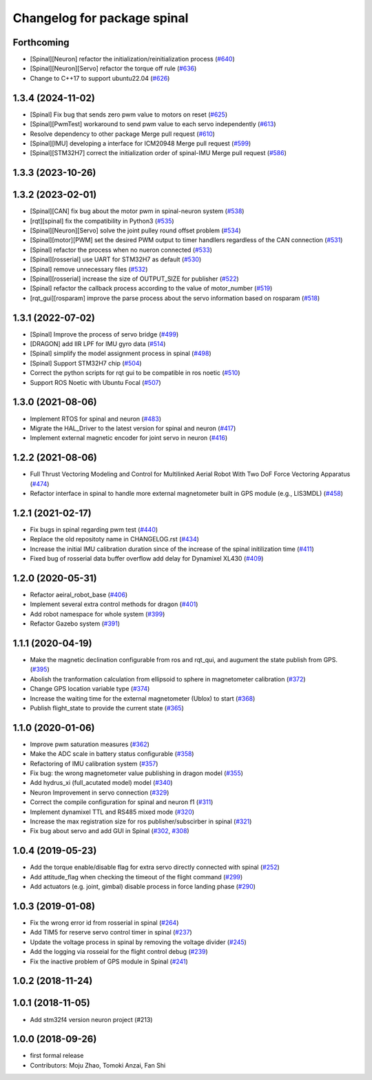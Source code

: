 ^^^^^^^^^^^^^^^^^^^^^^^^^^^^
Changelog for package spinal
^^^^^^^^^^^^^^^^^^^^^^^^^^^^

Forthcoming
-----------
* [Spinal][Neuron] refactor the initialization/reinitialization process (`#640 <https://github.com/jsk-ros-pkg/aerial_robot/issues/640>`_)
* [Spinal][Neuron][Servo] refactor the torque off rule (`#636 <https://github.com/jsk-ros-pkg/aerial_robot/issues/636>`_)
* Change to C++17 to support ubuntu22.04 (`#626 <https://github.com/jsk-ros-pkg/aerial_robot/issues/626>`_)

1.3.4 (2024-11-02)
------------------
* [Spinal] Fix bug that sends zero pwm value to motors on reset (`#625 <https://github.com/jsk-ros-pkg/aerial_robot/issues/625>`_)
* [Spinal][PwmTest] workaround to send pwm value to each servo independently (`#613 <https://github.com/jsk-ros-pkg/aerial_robot/issues/613>`_)
* Resolve dependency to other package Merge pull request (`#610 <https://github.com/jsk-ros-pkg/aerial_robot/issues/610>`_)
* [Spinal][IMU] developing a interface for ICM20948 Merge pull request (`#599 <https://github.com/jsk-ros-pkg/aerial_robot/issues/599>`_)
* [Spinal][STM32H7] correct the initialization order of spinal-IMU Merge pull request (`#586 <https://github.com/jsk-ros-pkg/aerial_robot/issues/586>`_)

1.3.3 (2023-10-26)
------------------

1.3.2 (2023-02-01)
------------------
* [Spinal][CAN] fix bug about the motor pwm in spinal-neuron system (`#538 <https://github.com/jsk-ros-pkg/aerial_robot/issues/538>`_)
* [rqt][spinal] fix the compatibility in Python3 (`#535 <https://github.com/jsk-ros-pkg/aerial_robot/issues/535>`_)
* [Spinal][Neuron][Servo] solve the joint pulley round offset problem (`#534 <https://github.com/jsk-ros-pkg/aerial_robot/issues/534>`_)
* [Spinal][motor][PWM] set the desired PWM output to timer handllers regardless of the CAN connection (`#531 <https://github.com/jsk-ros-pkg/aerial_robot/issues/531>`_)
* [Spinal] refactor the process when no nueron connected (`#533 <https://github.com/jsk-ros-pkg/aerial_robot/issues/533>`_)
* [Spinal][rosserial] use UART for STM32H7 as default (`#530 <https://github.com/jsk-ros-pkg/aerial_robot/issues/530>`_)
* [Spinal] remove unnecessary files (`#532 <https://github.com/jsk-ros-pkg/aerial_robot/issues/532>`_)
* [Spinal][rosserial] increase the size of OUTPUT_SIZE for publisher (`#522 <https://github.com/jsk-ros-pkg/aerial_robot/issues/522>`_)
* [Spinal] refactor the callback process according to the value of motor_number (`#519 <https://github.com/jsk-ros-pkg/aerial_robot/issues/519>`_)
* [rqt_gui][rosparam] improve the parse process about the servo information based on rosparam (`#518 <https://github.com/jsk-ros-pkg/aerial_robot/issues/518>`_)


1.3.1 (2022-07-02)
------------------
* [Spinal] Improve the process of servo bridge (`#499 <https://github.com/jsk-ros-pkg/aerial_robot/issues/499>`_)
* [DRAGON] add IIR LPF for IMU gyro data (`#514 <https://github.com/jsk-ros-pkg/aerial_robot/issues/514>`_)
* [Spinal] simplify the model assignment process in spinal (`#498 <https://github.com/jsk-ros-pkg/aerial_robot/issues/498>`_)
* [Spinal] Support STM32H7 chip (`#504 <https://github.com/jsk-ros-pkg/aerial_robot/issues/504>`_)
* Correct the python scripts for rqt gui to be compatible in ros noetic (`#510 <https://github.com/jsk-ros-pkg/aerial_robot/issues/510>`_)
* Support ROS Noetic with Ubuntu Focal (`#507 <https://github.com/jsk-ros-pkg/aerial_robot/issues/507>`_)


1.3.0 (2021-08-06)
------------------
* Implement RTOS for spinal and neuron  (`#483 <https://github.com/JSKAerialRobot/aerial_robot/issues/483>`_)
* Migrate the HAL_Driver to the latest version for spinal and neuron (`#417 <https://github.com/JSKAerialRobot/aerial_robot/issues/417>`_)
* Implement external magnetic encoder for joint servo in neuron (`#416 <https://github.com/JSKAerialRobot/aerial_robot/issues/416>`_)


1.2.2 (2021-08-06)
------------------
* Full Thrust Vectoring Modeling and Control for Multilinked Aerial Robot With Two DoF Force Vectoring Apparatus (`#474 <https://github.com/JSKAerialRobot/aerial_robot/issues/474>`_)
* Refactor interface in spinal to handle more external magnetometer built in GPS module (e.g., LIS3MDL)  (`#458 <https://github.com/JSKAerialRobot/aerial_robot/issues/458>`_)

1.2.1 (2021-02-17)
------------------
* Fix bugs in spinal regarding pwm test (`#440 <https://github.com/JSKAerialRobot/aerial_robot/issues/440>`_)
* Replace the old repositoty name in CHANGELOG.rst (`#434 <https://github.com/JSKAerialRobot/aerial_robot/issues/434>`_)
* Increase the initial IMU calibration duration since of the increase of the spinal initilization time (`#411 <https://github.com/JSKAerialRobot/aerial_robot/issues/411>`_)
* Fixed bug of rosserial data buffer overflow add delay for Dynamixel XL430  (`#409 <https://github.com/JSKAerialRobot/aerial_robot/issues/409>`_)


1.2.0 (2020-05-31)
------------------
* Refactor aeiral_robot_base (`#406 <https://github.com/JSKAerialRobot/aerial_robot/issues/406>`_)
* Implement several extra control methods for dragon (`#401 <https://github.com/JSKAerialRobot/aerial_robot/issues/401>`_)
* Add robot namespace for whole system (`#399 <https://github.com/JSKAerialRobot/aerial_robot/issues/399>`_)
* Refactor Gazebo system (`#391 <https://github.com/JSKAerialRobot/aerial_robot/issues/391>`_)

1.1.1 (2020-04-19)
------------------
* Make the magnetic declination configurable from ros and rqt_qui, and augument the state publish from GPS. (`#395 <https://github.com/JSKAerialRobot/aerial_robot/issues/395>`_)
* Abolish the tranformation calculation from ellipsoid to sphere in magnetometer calibration (`#372 <https://github.com/JSKAerialRobot/aerial_robot/issues/372>`_)
* Change GPS location variable type (`#374 <https://github.com/JSKAerialRobot/aerial_robot/issues/374>`_)
* Increase the waiting time for the external magnetometer (Ublox) to start (`#368 <https://github.com/JSKAerialRobot/aerial_robot/issues/368>`_)
* Publish flight_state to provide the current state (`#365 <https://github.com/JSKAerialRobot/aerial_robot/issues/365>`_)

1.1.0 (2020-01-06)
------------------
* Improve pwm saturation measures (`#362 <https://github.com/JSKAerialRobot/aerial_robot/issues/362>`_)
* Make the ADC scale in battery status configurable (`#358 <https://github.com/JSKAerialRobot/aerial_robot/issues/358>`_)
* Refactoring of IMU calibration system (`#357 <https://github.com/JSKAerialRobot/aerial_robot/issues/357>`_)
* Fix bug: the wrong magnetometer value publishing in dragon model (`#355 <https://github.com/JSKAerialRobot/aerial_robot/issues/355>`_)
* Add hydrus_xi (full_acutated model) model (`#340 <https://github.com/JSKAerialRobot/aerial_robot/issues/340>`_)
* Neuron Improvement in servo connection (`#329 <https://github.com/JSKAerialRobot/aerial_robot/issues/329>`_)
* Correct the compile configuration for spinal and neuron f1 (`#311 <https://github.com/JSKAerialRobot/aerial_robot/issues/311>`_)
* Implement dynamixel TTL and RS485 mixed mode (`#320 <https://github.com/JSKAerialRobot/aerial_robot/issues/320>`_)
* Increase the  max registration size for ros publisher/subscirber in spinal (`#321 <https://github.com/JSKAerialRobot/aerial_robot/issues/321>`_)
* Fix bug about servo and add GUI in Spinal (`#302 <https://github.com/JSKAerialRobot/aerial_robot/issues/302>`_, `#308 <https://github.com/JSKAerialRobot/aerial_robot/issues/308>`_)

1.0.4 (2019-05-23)
------------------
* Add the torque enable/disable flag for extra servo directly connected with spinal (`#252 <https://github.com/JSKAerialRobot/aerial_robot/issues/252>`_)
* Add attitude_flag when checking the timeout of the flight command (`#299 <https://github.com/JSKAerialRobot/aerial_robot/issues/299>`_)
* Add actuators (e.g. joint, gimbal) disable process in force landing phase (`#290 <https://github.com/JSKAerialRobot/aerial_robot/issues/290>`_)

1.0.3 (2019-01-08)
------------------
* Fix the wrong error id  from rosserial in spinal (`#264 <https://github.com/JSKAerialRobot/aerial_robot/issues/264>`_)
* Add TIM5 for reserve servo control timer in spinal (`#237 <https://github.com/JSKAerialRobot/aerial_robot/issues/237>`_)
* Update the voltage process in spinal by removing the voltage divider (`#245 <https://github.com/JSKAerialRobot/aerial_robot/issues/245>`_)
* Add the logging via rosseial for the flight control debug (`#239 <https://github.com/JSKAerialRobot/aerial_robot/issues/239>`_)
* Fix the inactive problem of GPS module in Spinal (`#241 <https://github.com/JSKAerialRobot/aerial_robot/issues/241>`_)

1.0.2 (2018-11-24)
------------------

1.0.1 (2018-11-05)
------------------
* Add stm32f4 version neuron project (#213)

1.0.0 (2018-09-26)
------------------
* first formal release
* Contributors: Moju Zhao, Tomoki Anzai, Fan Shi

